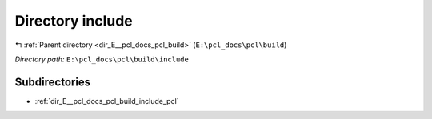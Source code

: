 .. _dir_E__pcl_docs_pcl_build_include:


Directory include
=================


|exhale_lsh| :ref:`Parent directory <dir_E__pcl_docs_pcl_build>` (``E:\pcl_docs\pcl\build``)

.. |exhale_lsh| unicode:: U+021B0 .. UPWARDS ARROW WITH TIP LEFTWARDS

*Directory path:* ``E:\pcl_docs\pcl\build\include``

Subdirectories
--------------

- :ref:`dir_E__pcl_docs_pcl_build_include_pcl`



